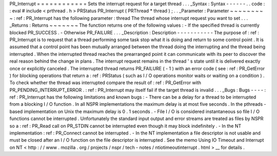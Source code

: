 PR_Interrupt
=
=
=
=
=
=
=
=
=
=
=
=
Sets
the
interrupt
request
for
a
target
thread
.
.
.
_Syntax
:
Syntax
-
-
-
-
-
-
.
.
code
:
:
eval
#
include
<
prthread
.
h
>
PRStatus
PR_Interrupt
(
PRThread
*
thread
)
;
.
.
_Parameter
:
Parameter
~
~
~
~
~
~
~
~
~
:
ref
:
PR_Interrupt
has
the
following
parameter
:
thread
The
thread
whose
interrupt
request
you
want
to
set
.
.
.
_Returns
:
Returns
~
~
~
~
~
~
~
The
function
returns
one
of
the
following
values
:
-
If
the
specified
thread
is
currently
blocked
PR_SUCCESS
.
-
Otherwise
PR_FAILURE
.
.
.
_Description
:
Description
-
-
-
-
-
-
-
-
-
-
-
The
purpose
of
:
ref
:
PR_Interrupt
is
to
request
that
a
thread
performing
some
task
stop
what
it
is
doing
and
return
to
some
control
point
.
It
is
assumed
that
a
control
point
has
been
mutually
arranged
between
the
thread
doing
the
interrupting
and
the
thread
being
interrupted
.
When
the
interrupted
thread
reaches
the
prearranged
point
it
can
communicate
with
its
peer
to
discover
the
real
reason
behind
the
change
in
plans
.
The
interrupt
request
remains
in
the
thread
'
s
state
until
it
is
delivered
exactly
once
or
explicitly
canceled
.
The
interrupted
thread
returns
PR_FAILURE
(
-
1
)
with
an
error
code
(
see
:
ref
:
PR_GetError
)
for
blocking
operations
that
return
a
:
ref
:
PRStatus
(
such
as
I
/
O
operations
monitor
waits
or
waiting
on
a
condition
)
.
To
check
whether
the
thread
was
interrupted
compare
the
result
of
:
ref
:
PR_GetError
with
PR_PENDING_INTERRUPT_ERROR
.
:
ref
:
PR_Interrupt
may
itself
fail
if
the
target
thread
is
invalid
.
.
.
_Bugs
:
Bugs
-
-
-
-
:
ref
:
PR_Interrupt
has
the
following
limitations
and
known
bugs
:
-
There
can
be
a
delay
for
a
thread
to
be
interrupted
from
a
blocking
I
/
O
function
.
In
all
NSPR
implementations
the
maximum
delay
is
at
most
five
seconds
.
In
the
pthreads
-
based
implementation
on
Unix
the
maximum
delay
is
0
.
1
seconds
.
-
File
I
/
O
is
considered
instantaneous
so
file
I
/
O
functions
cannot
be
interrupted
.
Unfortunately
the
standard
input
output
and
error
streams
are
treated
as
files
by
NSPR
so
a
:
ref
:
PR_Read
call
on
PR_STDIN
cannot
be
interrupted
even
though
it
may
block
indefinitely
.
-
In
the
NT
implementation
:
ref
:
PR_Connect
cannot
be
interrupted
.
-
In
the
NT
implementation
a
file
descriptor
is
not
usable
and
must
be
closed
after
an
I
/
O
function
on
the
file
descriptor
is
interrupted
.
See
the
memo
Using
IO
Timeout
and
Interrupt
on
NT
<
http
:
/
/
www
.
mozilla
.
org
/
projects
/
nspr
/
tech
-
notes
/
ntiotimeoutinterrupt
.
html
>
__
for
details
.
